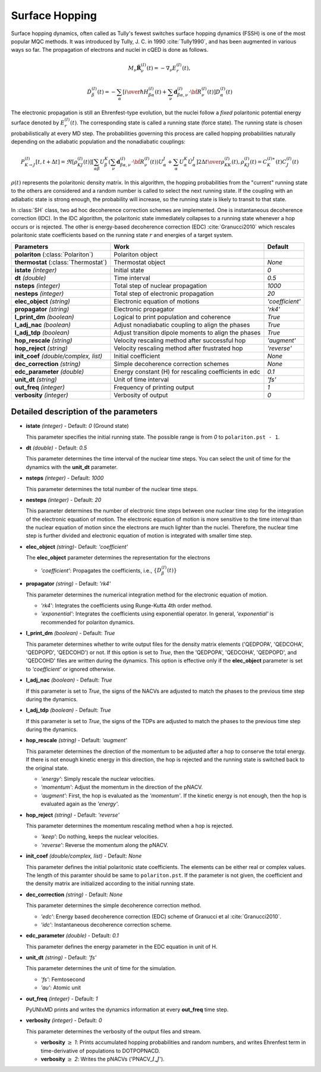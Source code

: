 
Surface Hopping
^^^^^^^^^^^^^^^^^^^^^^^^^^^^^^^^^^^^^^^^^^^

Surface hopping dynamics, often called as Tully's fewest switches surface hopping dynamics (FSSH) is one of the most popular MQC methods.
It was introduced by Tully, J. C. in 1990 :cite:`Tully1990`, and has been augmented in various ways so far. The propagation of electrons and nuclei in cQED is done as follows.

.. math::

   M_{\nu}\ddot{\mathbf{R}}^{(I)}_{\nu}(t) = -\nabla_{\nu}E^{(I)}_{r}(t),

.. math::

   \dot{D}^{(I)}_{\beta}(t) = - \sum_{\alpha} \left[ {{i}\over{\hbar}} H^{(I)}_{\beta\alpha}(t) +
   \sum_{\nu} \mathbf{d}^{(I)}_{\beta\alpha,\nu} \cdot \dot{\bf R}^{(I)}_{\nu}(t) \right] D^{(I)}_{\alpha}(t)

The electronic propagation is still an Ehrenfest-type evolution, but the nuclei follow a *fixed* polaritonic potential energy surface denoted by :math:`E^{(I)}_{r}(t)`. The corresponding state is called a running state (force state).
The running state is chosen probabilistically at every MD step. The probabilities governing this process are called hopping probabilities naturally depending on the adiabatic population and the nonadiabatic couplings:

.. math::

   P^{(I)}_{K{\rightarrow}J}[t,t+{\Delta}t] = \Re[\rho^{(I)}_{KJ}(t)]
   \left[ \sum_{\alpha\beta} U^K_{\beta} \left( \sum_{\nu} \mathbf{d}^{(I)}_{\beta\alpha,\nu} \cdot \dot{\bf R}^{(I)}_{\nu}(t) \right) U^J_{\alpha}
   + \sum_{\alpha} U^K_{\alpha} \dot{U}^J_{\alpha} \right]
   {{2{\Delta}t} \over {\rho^{(I)}_{KK}(t)}}, \rho^{(I)}_{KJ}(t)=C^{(I)\ast}_K(t) C^{(I)}_J(t)

:math:`{\rho}(t)` represents the polaritonic density matrix. In this algorithm, the hopping probabilities
from the "current" running state to the others are considered and a random number is called to select the next
running state. If the coupling with an adiabatic state is strong enough, the probability will increase, so the running state is likely to transit to that state.

In :class:`SH` class, two ad hoc decoherence correction schemes are implemented.
One is instantaneous decoherence correction (IDC).
In the IDC algorithm, the polaritonic state immediately collapses to a running state whenever a hop occurs or is rejected.
The other is energy-based decoherence correction (EDC) :cite:`Granucci2010` which rescales polaritonic state coefficients based on the running state :math:`r` and energies of a target system.

+----------------------------+--------------------------------------------------+------------------+
| Parameters                 | Work                                             | Default          |
+============================+==================================================+==================+
| **polariton**              | Polariton object                                 |                  |
| (:class:`Polariton`)       |                                                  |                  |
+----------------------------+--------------------------------------------------+------------------+
| **thermostat**             | Thermostat object                                | *None*           |
| (:class:`Thermostat`)      |                                                  |                  |
+----------------------------+--------------------------------------------------+------------------+
| **istate**                 | Initial state                                    | *0*              |
| *(integer)*                |                                                  |                  |
+----------------------------+--------------------------------------------------+------------------+
| **dt**                     | Time interval                                    | *0.5*            |
| *(double)*                 |                                                  |                  |
+----------------------------+--------------------------------------------------+------------------+
| **nsteps**                 | Total step of nuclear propagation                | *1000*           |
| *(integer)*                |                                                  |                  |
+----------------------------+--------------------------------------------------+------------------+
| **nesteps**                | Total step of electronic propagation             | *20*             |
| *(integer)*                |                                                  |                  |
+----------------------------+--------------------------------------------------+------------------+
| **elec_object**            | Electronic equation of motions                   | *'coefficient'*  |
| *(string)*                 |                                                  |                  |
+----------------------------+--------------------------------------------------+------------------+
| **propagator**             | Electronic propagator                            | *'rk4'*          |
| *(string)*                 |                                                  |                  |
+----------------------------+--------------------------------------------------+------------------+
| **l_print_dm**             | Logical to print population and coherence        | *True*           |
| *(boolean)*                |                                                  |                  |
+----------------------------+--------------------------------------------------+------------------+
| **l_adj_nac**              | Adjust nonadiabatic coupling to align the phases | *True*           |
| *(boolean)*                |                                                  |                  |
+----------------------------+--------------------------------------------------+------------------+
| **l_adj_tdp**              | Adjust transition dipole moments to align        | *True*           |
| *(boolean)*                | the phases                                       |                  |
+----------------------------+--------------------------------------------------+------------------+
| **hop_rescale**            | Velocity rescaling method after successful hop   | *'augment'*      |
| *(string)*                 |                                                  |                  |
+----------------------------+--------------------------------------------------+------------------+
| **hop_reject**             | Velocity rescaling method after frustrated hop   | *'reverse'*      |
| *(string)*                 |                                                  |                  |
+----------------------------+--------------------------------------------------+------------------+
| **init_coef**              | Initial coefficient                              | *None*           |
| *(double/complex, list)*   |                                                  |                  |
+----------------------------+--------------------------------------------------+------------------+
| **dec_correction**         | Simple decoherence correction schemes            | *None*           |
| *(string)*                 |                                                  |                  |
+----------------------------+--------------------------------------------------+------------------+
| **edc_parameter**          | Energy constant (H) for rescaling coefficients   | *0.1*            |
| *(double)*                 | in edc                                           |                  |
+----------------------------+--------------------------------------------------+------------------+
| **unit_dt**                | Unit of time interval                            | *'fs'*           |
| *(string)*                 |                                                  |                  |
+----------------------------+--------------------------------------------------+------------------+
| **out_freq**               | Frequency of printing output                     | *1*              |
| *(integer)*                |                                                  |                  |
+----------------------------+--------------------------------------------------+------------------+
| **verbosity**              | Verbosity of output                              | *0*              | 
| *(integer)*                |                                                  |                  |
+----------------------------+--------------------------------------------------+------------------+


Detailed description of the parameters
""""""""""""""""""""""""""""""""""""""""""

- **istate** *(integer)* - Default: *0* (Ground state)
  
  This parameter specifies the initial running state. The possible range is from *0* to ``polariton.pst - 1``.
   
\

- **dt** *(double)* - Default: *0.5*
  
  This parameter determines the time interval of the nuclear time steps.
  You can select the unit of time for the dynamics with the **unit_dt** parameter.

\

- **nsteps** *(integer)* - Default: *1000*

  This parameter determines the total number of the nuclear time steps.

\

- **nesteps** *(integer)* - Default: *20*
  
  This parameter determines the number of electronic time steps between one nuclear time step for the integration of the electronic equation of motion.
  The electronic equation of motion is more sensitive to the time interval than the nuclear equation of motion since the electrons are much lighter than the nuclei.
  Therefore, the nuclear time step is further divided and electronic equation of motion is integrated with smaller time step.

\

- **elec_object** *(string)*- Default: *'coefficient'*
  
  The **elec_object** parameter determines the representation for the electrons
   
  + *'coefficient'*: Propagates the coefficients, i.e., :math:`\{D_{\beta}^{(I)}(t)\}`

\

- **propagator** *(string)* - Default: *'rk4'*

  This parameter determines the numerical integration method for the electronic equation of motion.

  + *'rk4'*: Integrates the coefficients using Runge-Kutta 4th order method.
  + *'exponential'*: Integrates the coefficients using exponential operator.
    In general, *'exponential'* is recommended for polariton dynamics.

\

- **l_print_dm** *(boolean)* - Default: *True*
  
  This parameter determines whether to write output files for the density matrix elements ('QEDPOPA', 'QEDCOHA', 'QEDPOPD', 'QEDCOHD') or not.
  If this option is set to *True*, then the 'QEDPOPA', 'QEDCOHA', 'QEDPOPD', and 'QEDCOHD' files are written during the dynamics.
  This option is effective only if the **elec_object** parameter is set to *'coefficient'* or ignored otherwise.

\

- **l_adj_nac** *(boolean)* - Default: *True* 

  If this parameter is set to *True*, the signs of the NACVs are adjusted to match the phases to the previous time step during the dynamics.

\

- **l_adj_tdp** *(boolean)* - Default: *True* 

  If this parameter is set to *True*, the signs of the TDPs are adjusted to match the phases to the previous time step during the dynamics.

\

- **hop_rescale** *(string)* - Default: *'augment'*

  This parameter determines the direction of the momentum to be adjusted after a hop to conserve the total energy.
  If there is not enough kinetic energy in this direction, the hop is rejected and the running state is switched back to the original state.
  
  + *'energy'*: Simply rescale the nuclear velocities.
  + *'momentum'*: Adjust the momentum in the direction of the pNACV.
  + *'augment'*: First, the hop is evaluated as the *'momentum'*. 
    If the kinetic energy is not enough, then the hop is evaluated again as the *'energy'*. 

\
   
- **hop_reject** *(string)* - Default: *'reverse'*
  
  This parameter determines the momentum rescaling method when a hop is rejected.
  
  + *'keep'*: Do nothing, keeps the nuclear velocities.
  + *'reverse'*: Reverse the momentum along the pNACV.

\

- **init_coef** *(double/complex, list)* - Default: *None*

  This parameter defines the initial polaritonic state coefficients.
  The elements can be either real or complex values.
  The length of this paramter should be same to ``polariton.pst``.
  If the parameter is not given, the coefficient and the density matrix are initialized according to the initial running state.

\

- **dec_correction** *(string)* - Default: *None*

  This parameter determines the simple decoherence correction method.

  + *'edc'*: Energy based decoherence correction (EDC) scheme of Granucci et al :cite:`Granucci2010`. 
  + *'idc'*: Instantaneous decoherence correction scheme.

\

- **edc_parameter** *(double)* - Default: *0.1*

  This parameter defines the energy parameter in the EDC equation in unit of H.

\

- **unit_dt** *(string)* - Default: *'fs'*

  This parameter determines the unit of time for the simulation.
  
  + *'fs'*: Femtosecond
  + *'au'*: Atomic unit

\

- **out_freq** *(integer)* - Default: *1*
  
  PyUNIxMD prints and writes the dynamics information at every **out_freq** time step.

\

- **verbosity** *(integer)* - Default: *0*

  This parameter determines the verbosity of the output files and stream.

  + **verbosity** :math:`\geq` *1*: Prints accumulated hopping probabilities and random numbers,
    and writes Ehrenfest term in time-derivative of populations to DOTPOPNACD.
  + **verbosity** :math:`\geq` *2*: Writes the pNACVs ('PNACV\_\ :math:`I`\_\ :math:`J`').

